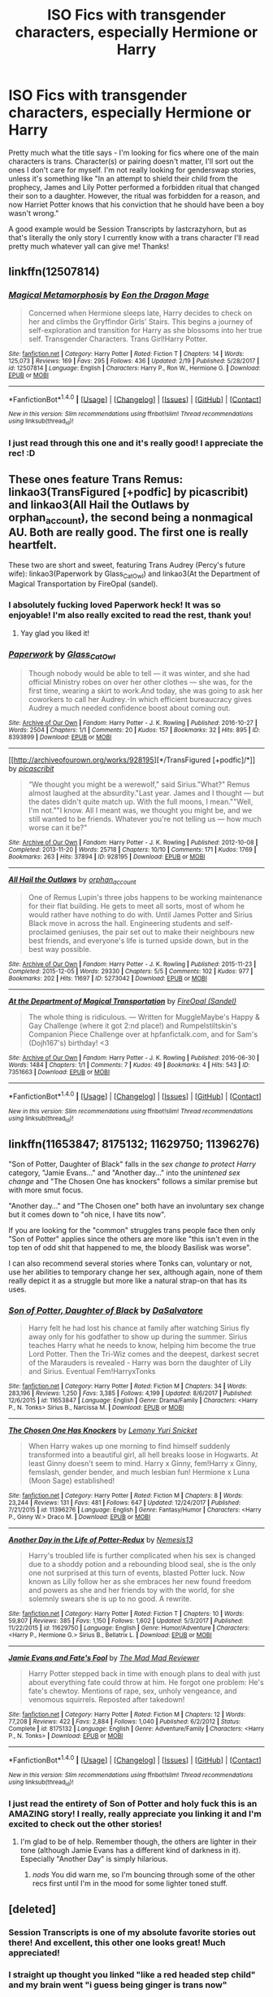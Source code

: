 #+TITLE: ISO Fics with transgender characters, especially Hermione or Harry

* ISO Fics with transgender characters, especially Hermione or Harry
:PROPERTIES:
:Author: RoverMaelstrom
:Score: 0
:DateUnix: 1520872793.0
:DateShort: 2018-Mar-12
:FlairText: Request
:END:
Pretty much what the title says - I'm looking for fics where one of the main characters is trans. Character(s) or pairing doesn't matter, I'll sort out the ones I don't care for myself. I'm not really looking for genderswap stories, unless it's something like "In an attempt to shield their child from the prophecy, James and Lily Potter performed a forbidden ritual that changed their son to a daughter. However, the ritual was forbidden for a reason, and now Harriet Potter knows that his conviction that he should have been a boy wasn't wrong."

A good example would be Session Transcripts by lastcrazyhorn, but as that's literally the only story I currently know with a trans character I'll read pretty much whatever yall can give me! Thanks!


** linkffn(12507814)
:PROPERTIES:
:Author: SoGoPsychotic
:Score: 5
:DateUnix: 1520883975.0
:DateShort: 2018-Mar-12
:END:

*** [[http://www.fanfiction.net/s/12507814/1/][*/Magical Metamorphosis/*]] by [[https://www.fanfiction.net/u/1195888/Eon-the-Dragon-Mage][/Eon the Dragon Mage/]]

#+begin_quote
  Concerned when Hermione sleeps late, Harry decides to check on her and climbs the Gryffindor Girls' Stairs. This begins a journey of self-exploration and transition for Harry as she blossoms into her true self. Transgender Characters. Trans Girl!Harry Potter.
#+end_quote

^{/Site/: [[http://www.fanfiction.net/][fanfiction.net]] *|* /Category/: Harry Potter *|* /Rated/: Fiction T *|* /Chapters/: 14 *|* /Words/: 125,073 *|* /Reviews/: 169 *|* /Favs/: 295 *|* /Follows/: 436 *|* /Updated/: 2/19 *|* /Published/: 5/28/2017 *|* /id/: 12507814 *|* /Language/: English *|* /Characters/: Harry P., Ron W., Hermione G. *|* /Download/: [[http://www.ff2ebook.com/old/ffn-bot/index.php?id=12507814&source=ff&filetype=epub][EPUB]] or [[http://www.ff2ebook.com/old/ffn-bot/index.php?id=12507814&source=ff&filetype=mobi][MOBI]]}

--------------

*FanfictionBot*^{1.4.0} *|* [[[https://github.com/tusing/reddit-ffn-bot/wiki/Usage][Usage]]] | [[[https://github.com/tusing/reddit-ffn-bot/wiki/Changelog][Changelog]]] | [[[https://github.com/tusing/reddit-ffn-bot/issues/][Issues]]] | [[[https://github.com/tusing/reddit-ffn-bot/][GitHub]]] | [[[https://www.reddit.com/message/compose?to=tusing][Contact]]]

^{/New in this version: Slim recommendations using/ ffnbot!slim! /Thread recommendations using/ linksub(thread_id)!}
:PROPERTIES:
:Author: FanfictionBot
:Score: 3
:DateUnix: 1520883993.0
:DateShort: 2018-Mar-12
:END:


*** I just read through this one and it's really good! I appreciate the rec! :D
:PROPERTIES:
:Author: RoverMaelstrom
:Score: 2
:DateUnix: 1521067692.0
:DateShort: 2018-Mar-15
:END:


** These ones feature Trans Remus: linkao3(TransFigured [+podfic] by picascribit) and linkao3(All Hail the Outlaws by orphan_account), the second being a nonmagical AU. Both are really good. The first one is really heartfelt.

These two are short and sweet, featuring Trans Audrey (Percy's future wife): linkao3(Paperwork by Glass_CatOwl) and linkao3(At the Department of Magical Transportation by FireOpal (sandel).
:PROPERTIES:
:Author: orangedarkchocolate
:Score: 2
:DateUnix: 1520949540.0
:DateShort: 2018-Mar-13
:END:

*** I absolutely fucking loved Paperwork heck! It was so enjoyable! I'm also really excited to read the rest, thank you!
:PROPERTIES:
:Author: RoverMaelstrom
:Score: 2
:DateUnix: 1520956651.0
:DateShort: 2018-Mar-13
:END:

**** Yay glad you liked it!
:PROPERTIES:
:Author: orangedarkchocolate
:Score: 1
:DateUnix: 1520956704.0
:DateShort: 2018-Mar-13
:END:


*** [[http://archiveofourown.org/works/8393899][*/Paperwork/*]] by [[http://www.archiveofourown.org/users/Glass_CatOwl/pseuds/Glass_CatOwl][/Glass_CatOwl/]]

#+begin_quote
  Though nobody would be able to tell --- it was winter, and she had official Ministry robes on over her other clothes --- she was, for the first time, wearing a skirt to work.And today, she was going to ask her coworkers to call her Audrey.-In which efficient bureaucracy gives Audrey a much needed confidence boost about coming out.
#+end_quote

^{/Site/: [[http://www.archiveofourown.org/][Archive of Our Own]] *|* /Fandom/: Harry Potter - J. K. Rowling *|* /Published/: 2016-10-27 *|* /Words/: 2504 *|* /Chapters/: 1/1 *|* /Comments/: 20 *|* /Kudos/: 157 *|* /Bookmarks/: 32 *|* /Hits/: 895 *|* /ID/: 8393899 *|* /Download/: [[http://archiveofourown.org/downloads/Gl/Glass_CatOwl/8393899/Paperwork.epub?updated_at=1487582964][EPUB]] or [[http://archiveofourown.org/downloads/Gl/Glass_CatOwl/8393899/Paperwork.mobi?updated_at=1487582964][MOBI]]}

--------------

[[http://archiveofourown.org/works/928195][*/TransFigured [+podfic]/*]] by [[http://www.archiveofourown.org/users/picascribit/pseuds/picascribit][/picascribit/]]

#+begin_quote
  “We thought you might be a werewolf," said Sirius."What?" Remus almost laughed at the absurdity."Last year. James and I thought --- but the dates didn't quite match up. With the full moons, I mean.""Well, I'm not.""I know. All I meant was, we thought you might be, and we still wanted to be friends. Whatever you're not telling us --- how much worse can it be?"
#+end_quote

^{/Site/: [[http://www.archiveofourown.org/][Archive of Our Own]] *|* /Fandom/: Harry Potter - J. K. Rowling *|* /Published/: 2012-10-08 *|* /Completed/: 2013-11-20 *|* /Words/: 25718 *|* /Chapters/: 10/10 *|* /Comments/: 171 *|* /Kudos/: 1769 *|* /Bookmarks/: 263 *|* /Hits/: 37894 *|* /ID/: 928195 *|* /Download/: [[http://archiveofourown.org/downloads/pi/picascribit/928195/TransFigured%20podfic.epub?updated_at=1514752002][EPUB]] or [[http://archiveofourown.org/downloads/pi/picascribit/928195/TransFigured%20podfic.mobi?updated_at=1514752002][MOBI]]}

--------------

[[http://archiveofourown.org/works/5273042][*/All Hail the Outlaws/*]] by [[http://www.archiveofourown.org/users/orphan_account/pseuds/orphan_account][/orphan_account/]]

#+begin_quote
  One of Remus Lupin's three jobs happens to be working maintenance for their flat building. He gets to meet all sorts, most of whom he would rather have nothing to do with. Until James Potter and Sirius Black move in across the hall. Engineering students and self-proclaimed geniuses, the pair set out to make their neighbours new best friends, and everyone's life is turned upside down, but in the best way possible.
#+end_quote

^{/Site/: [[http://www.archiveofourown.org/][Archive of Our Own]] *|* /Fandom/: Harry Potter - J. K. Rowling *|* /Published/: 2015-11-23 *|* /Completed/: 2015-12-05 *|* /Words/: 29330 *|* /Chapters/: 5/5 *|* /Comments/: 102 *|* /Kudos/: 977 *|* /Bookmarks/: 202 *|* /Hits/: 11697 *|* /ID/: 5273042 *|* /Download/: [[http://archiveofourown.org/downloads/or/orphan_account/5273042/All%20Hail%20the%20Outlaws.epub?updated_at=1462197548][EPUB]] or [[http://archiveofourown.org/downloads/or/orphan_account/5273042/All%20Hail%20the%20Outlaws.mobi?updated_at=1462197548][MOBI]]}

--------------

[[http://archiveofourown.org/works/7351663][*/At the Department of Magical Transportation/*]] by [[http://www.archiveofourown.org/users/Sandel/pseuds/FireOpal][/FireOpal (Sandel)/]]

#+begin_quote
  The whole thing is ridiculous. --- Written for MuggleMaybe's Happy & Gay Challenge (where it got 2:nd place!) and Rumpelstiltskin's Companion Piece Challenge over at hpfanfictalk.com, and for Sam's (Dojh167's) birthday! <3
#+end_quote

^{/Site/: [[http://www.archiveofourown.org/][Archive of Our Own]] *|* /Fandom/: Harry Potter - J. K. Rowling *|* /Published/: 2016-06-30 *|* /Words/: 1484 *|* /Chapters/: 1/1 *|* /Comments/: 7 *|* /Kudos/: 49 *|* /Bookmarks/: 4 *|* /Hits/: 543 *|* /ID/: 7351663 *|* /Download/: [[http://archiveofourown.org/downloads/Fi/FireOpal/7351663/At%20the%20Department%20of%20Magical.epub?updated_at=1488105265][EPUB]] or [[http://archiveofourown.org/downloads/Fi/FireOpal/7351663/At%20the%20Department%20of%20Magical.mobi?updated_at=1488105265][MOBI]]}

--------------

*FanfictionBot*^{1.4.0} *|* [[[https://github.com/tusing/reddit-ffn-bot/wiki/Usage][Usage]]] | [[[https://github.com/tusing/reddit-ffn-bot/wiki/Changelog][Changelog]]] | [[[https://github.com/tusing/reddit-ffn-bot/issues/][Issues]]] | [[[https://github.com/tusing/reddit-ffn-bot/][GitHub]]] | [[[https://www.reddit.com/message/compose?to=tusing][Contact]]]

^{/New in this version: Slim recommendations using/ ffnbot!slim! /Thread recommendations using/ linksub(thread_id)!}
:PROPERTIES:
:Author: FanfictionBot
:Score: 1
:DateUnix: 1520949568.0
:DateShort: 2018-Mar-13
:END:


** linkffn(11653847; 8175132; 11629750; 11396276)

"Son of Potter, Daughter of Black" falls in the /sex change to protect Harry/ category, "Jamie Evans..." and "Another day..." into the /unintened sex change/ and "The Chosen One has knockers" follows a similar premise but with more smut focus.

"Another day..." and "The Chosen one" both have an involuntary sex change but it comes down to "oh nice, I have tits now".

If you are looking for the "common" struggles trans people face then only "Son of Potter" applies since the others are more like "this isn't even in the top ten of odd shit that happened to me, the bloody Basilisk was worse".

I can also recommend several stories where Tonks can, voluntary or not, use her abilities to temporary change her sex, although again, none of them really depict it as a struggle but more like a natural strap-on that has its uses.
:PROPERTIES:
:Author: Hellstrike
:Score: 2
:DateUnix: 1520875220.0
:DateShort: 2018-Mar-12
:END:

*** [[http://www.fanfiction.net/s/11653847/1/][*/Son of Potter, Daughter of Black/*]] by [[https://www.fanfiction.net/u/7108591/DaSalvatore][/DaSalvatore/]]

#+begin_quote
  Harry felt he had lost his chance at family after watching Sirius fly away only for his godfather to show up during the summer. Sirius teaches Harry what he needs to know, helping him become the true Lord Potter. Then the Tri-Wiz comes and the deepest, darkest secret of the Marauders is revealed - Harry was born the daughter of Lily and Sirius. Eventual Fem!HarryxTonks
#+end_quote

^{/Site/: [[http://www.fanfiction.net/][fanfiction.net]] *|* /Category/: Harry Potter *|* /Rated/: Fiction M *|* /Chapters/: 34 *|* /Words/: 283,196 *|* /Reviews/: 1,250 *|* /Favs/: 3,385 *|* /Follows/: 4,199 *|* /Updated/: 8/6/2017 *|* /Published/: 12/6/2015 *|* /id/: 11653847 *|* /Language/: English *|* /Genre/: Drama/Family *|* /Characters/: <Harry P., N. Tonks> Sirius B., Narcissa M. *|* /Download/: [[http://www.ff2ebook.com/old/ffn-bot/index.php?id=11653847&source=ff&filetype=epub][EPUB]] or [[http://www.ff2ebook.com/old/ffn-bot/index.php?id=11653847&source=ff&filetype=mobi][MOBI]]}

--------------

[[http://www.fanfiction.net/s/11396276/1/][*/The Chosen One Has Knockers/*]] by [[https://www.fanfiction.net/u/5562775/Lemony-Yuri-Snicket][/Lemony Yuri Snicket/]]

#+begin_quote
  When Harry wakes up one morning to find himself suddenly transformed into a beautiful girl, all hell breaks loose in Hogwarts. At least Ginny doesn't seem to mind. Harry x Ginny, fem!Harry x Ginny, femslash, gender bender, and much lesbian fun! Hermione x Luna (Moon Sage) established!
#+end_quote

^{/Site/: [[http://www.fanfiction.net/][fanfiction.net]] *|* /Category/: Harry Potter *|* /Rated/: Fiction M *|* /Chapters/: 8 *|* /Words/: 23,244 *|* /Reviews/: 131 *|* /Favs/: 481 *|* /Follows/: 647 *|* /Updated/: 12/24/2017 *|* /Published/: 7/21/2015 *|* /id/: 11396276 *|* /Language/: English *|* /Genre/: Fantasy/Humor *|* /Characters/: <Harry P., Ginny W.> Draco M. *|* /Download/: [[http://www.ff2ebook.com/old/ffn-bot/index.php?id=11396276&source=ff&filetype=epub][EPUB]] or [[http://www.ff2ebook.com/old/ffn-bot/index.php?id=11396276&source=ff&filetype=mobi][MOBI]]}

--------------

[[http://www.fanfiction.net/s/11629750/1/][*/Another Day in the Life of Potter-Redux/*]] by [[https://www.fanfiction.net/u/227409/Nemesis13][/Nemesis13/]]

#+begin_quote
  Harry's troubled life is further complicated when his sex is changed due to a shoddy potion and a rebounding blood seal, she is the only one not surprised at this turn of events, blasted Potter luck. Now known as Lilly follow her as she embraces her new found freedom and powers as she and her friends toy with the world, for she solemnly swears she is up to no good. A rewrite.
#+end_quote

^{/Site/: [[http://www.fanfiction.net/][fanfiction.net]] *|* /Category/: Harry Potter *|* /Rated/: Fiction T *|* /Chapters/: 10 *|* /Words/: 59,807 *|* /Reviews/: 385 *|* /Favs/: 1,150 *|* /Follows/: 1,602 *|* /Updated/: 5/3/2017 *|* /Published/: 11/22/2015 *|* /id/: 11629750 *|* /Language/: English *|* /Genre/: Humor/Adventure *|* /Characters/: <Harry P., Hermione G.> Sirius B., Bellatrix L. *|* /Download/: [[http://www.ff2ebook.com/old/ffn-bot/index.php?id=11629750&source=ff&filetype=epub][EPUB]] or [[http://www.ff2ebook.com/old/ffn-bot/index.php?id=11629750&source=ff&filetype=mobi][MOBI]]}

--------------

[[http://www.fanfiction.net/s/8175132/1/][*/Jamie Evans and Fate's Fool/*]] by [[https://www.fanfiction.net/u/699762/The-Mad-Mad-Reviewer][/The Mad Mad Reviewer/]]

#+begin_quote
  Harry Potter stepped back in time with enough plans to deal with just about everything fate could throw at him. He forgot one problem: He's fate's chewtoy. Mentions of rape, sex, unholy vengeance, and venomous squirrels. Reposted after takedown!
#+end_quote

^{/Site/: [[http://www.fanfiction.net/][fanfiction.net]] *|* /Category/: Harry Potter *|* /Rated/: Fiction M *|* /Chapters/: 12 *|* /Words/: 77,208 *|* /Reviews/: 422 *|* /Favs/: 2,884 *|* /Follows/: 1,040 *|* /Published/: 6/2/2012 *|* /Status/: Complete *|* /id/: 8175132 *|* /Language/: English *|* /Genre/: Adventure/Family *|* /Characters/: <Harry P., N. Tonks> *|* /Download/: [[http://www.ff2ebook.com/old/ffn-bot/index.php?id=8175132&source=ff&filetype=epub][EPUB]] or [[http://www.ff2ebook.com/old/ffn-bot/index.php?id=8175132&source=ff&filetype=mobi][MOBI]]}

--------------

*FanfictionBot*^{1.4.0} *|* [[[https://github.com/tusing/reddit-ffn-bot/wiki/Usage][Usage]]] | [[[https://github.com/tusing/reddit-ffn-bot/wiki/Changelog][Changelog]]] | [[[https://github.com/tusing/reddit-ffn-bot/issues/][Issues]]] | [[[https://github.com/tusing/reddit-ffn-bot/][GitHub]]] | [[[https://www.reddit.com/message/compose?to=tusing][Contact]]]

^{/New in this version: Slim recommendations using/ ffnbot!slim! /Thread recommendations using/ linksub(thread_id)!}
:PROPERTIES:
:Author: FanfictionBot
:Score: 1
:DateUnix: 1520875266.0
:DateShort: 2018-Mar-12
:END:


*** I just read the entirety of Son of Potter and holy fuck this is an AMAZING story! I really, really appreciate you linking it and I'm excited to check out the other stories!
:PROPERTIES:
:Author: RoverMaelstrom
:Score: 1
:DateUnix: 1520954566.0
:DateShort: 2018-Mar-13
:END:

**** I'm glad to be of help. Remember though, the others are lighter in their tone (although Jamie Evans has a different kind of darkness in it). Especially "Another Day" is simply hilarious.
:PROPERTIES:
:Author: Hellstrike
:Score: 1
:DateUnix: 1520955642.0
:DateShort: 2018-Mar-13
:END:

***** /nods/ You did warn me, so I'm bouncing through some of the other recs first until I'm in the mood for some lighter toned stuff.
:PROPERTIES:
:Author: RoverMaelstrom
:Score: 1
:DateUnix: 1520979563.0
:DateShort: 2018-Mar-14
:END:


** [deleted]
:PROPERTIES:
:Score: 2
:DateUnix: 1520891867.0
:DateShort: 2018-Mar-13
:END:

*** Session Transcripts is one of my absolute favorite stories out there! And excellent, this other one looks great! Much appreciated!
:PROPERTIES:
:Author: RoverMaelstrom
:Score: 2
:DateUnix: 1520954489.0
:DateShort: 2018-Mar-13
:END:


*** I straight up thought you linked "like a red headed step child" and my brain went "i guess being ginger is trans now"
:PROPERTIES:
:Author: flingerdinger
:Score: 2
:DateUnix: 1520994495.0
:DateShort: 2018-Mar-14
:END:

**** Heh, there are several HP stories with variations on that name, I recently found out. It's now gonna be confusing though, since I also really enjoyed mugglesftw's Like A Redheaded Stepchild and now this one is also so dang good!
:PROPERTIES:
:Author: RoverMaelstrom
:Score: 1
:DateUnix: 1521067844.0
:DateShort: 2018-Mar-15
:END:


*** [[http://www.fanfiction.net/s/7508449/1/][*/Session Transcripts/*]] by [[https://www.fanfiction.net/u/1715129/lastcrazyhorn][/lastcrazyhorn/]]

#+begin_quote
  What happens when a brain damaged Harry and a transgender Hermione both get sorted into Slytherin? Snape's not sure, but he thinks it's likely to be an interesting term. This story follows various first years through the trials of their first year.
#+end_quote

^{/Site/: [[http://www.fanfiction.net/][fanfiction.net]] *|* /Category/: Harry Potter *|* /Rated/: Fiction T *|* /Chapters/: 25 *|* /Words/: 134,660 *|* /Reviews/: 2,438 *|* /Favs/: 3,718 *|* /Follows/: 4,316 *|* /Updated/: 7/8/2017 *|* /Published/: 10/30/2011 *|* /id/: 7508449 *|* /Language/: English *|* /Genre/: Hurt/Comfort/Friendship *|* /Characters/: Severus S., Harry P. *|* /Download/: [[http://www.ff2ebook.com/old/ffn-bot/index.php?id=7508449&source=ff&filetype=epub][EPUB]] or [[http://www.ff2ebook.com/old/ffn-bot/index.php?id=7508449&source=ff&filetype=mobi][MOBI]]}

--------------

[[http://www.fanfiction.net/s/9037058/1/][*/Red Headed Stepchild/*]] by [[https://www.fanfiction.net/u/2055056/sfjoellen][/sfjoellen/]]

#+begin_quote
  Transgender Harry. fem!Harry Harry/Hermione. Dumbledore bashing. Mature Language and Themes. Not Explicit. Not Stupidly Overpowered Harry. Not Stupid Adults.
#+end_quote

^{/Site/: [[http://www.fanfiction.net/][fanfiction.net]] *|* /Category/: Harry Potter *|* /Rated/: Fiction M *|* /Chapters/: 12 *|* /Words/: 110,435 *|* /Reviews/: 212 *|* /Favs/: 582 *|* /Follows/: 853 *|* /Updated/: 10/10/2013 *|* /Published/: 2/22/2013 *|* /id/: 9037058 *|* /Language/: English *|* /Genre/: Family/Adventure *|* /Characters/: Harry P., Hermione G. *|* /Download/: [[http://www.ff2ebook.com/old/ffn-bot/index.php?id=9037058&source=ff&filetype=epub][EPUB]] or [[http://www.ff2ebook.com/old/ffn-bot/index.php?id=9037058&source=ff&filetype=mobi][MOBI]]}

--------------

*FanfictionBot*^{1.4.0} *|* [[[https://github.com/tusing/reddit-ffn-bot/wiki/Usage][Usage]]] | [[[https://github.com/tusing/reddit-ffn-bot/wiki/Changelog][Changelog]]] | [[[https://github.com/tusing/reddit-ffn-bot/issues/][Issues]]] | [[[https://github.com/tusing/reddit-ffn-bot/][GitHub]]] | [[[https://www.reddit.com/message/compose?to=tusing][Contact]]]

^{/New in this version: Slim recommendations using/ ffnbot!slim! /Thread recommendations using/ linksub(thread_id)!}
:PROPERTIES:
:Author: FanfictionBot
:Score: 1
:DateUnix: 1520891905.0
:DateShort: 2018-Mar-13
:END:


** I think my favorite fic as a transwoman myself would be linkffn(7452425) which always seemed to work wonderfully. There was another one I loved as well that just hit every point on the nose but I can't remember the name of it. Also, while most people enjoyed Magical Metamorphosis, I /really/ disliked it, and I think a lot of it comes from the fact that not only does the process seemed rushed, but the idea that Hermione, in like, what, 3rd year I think it was, instantly realizes that Harry is trans and like everything that goes with it. Always draws me out of it.

If you're looking for transgender fanfics in general, the Ranma 1/2 authors have a /bunch/ of wonderful ones as well.
:PROPERTIES:
:Author: Werefoxz
:Score: 1
:DateUnix: 1521303445.0
:DateShort: 2018-Mar-17
:END:


** [[https://archiveofourown.org/works?utf8=%E2%9C%93&work_search%5Bsort_column%5D=revised_at&work_search%5Bcharacter_ids%5D%5B%5D=1048&work_search%5Bother_tag_names%5D=&work_search%5Bquery%5D=trans&work_search%5Blanguage_id%5D=1&work_search%5Bcomplete%5D=0&commit=Sort+and+Filter&tag_id=Harry+Potter+-+J*d*+K*d*+Rowling][This]] might be a good place to check.
:PROPERTIES:
:Author: Meiyouxiangjiao
:Score: 1
:DateUnix: 1521310983.0
:DateShort: 2018-Mar-17
:END:


** linkffn(11159194) is short, but I do have linkao3([[https://archiveofourown.org/works/928195/chapters/1805088]]) sitting in my "want to read" folder.

I also have linkao3([[https://archiveofourown.org/works/285360?view_adult=true]]) although Teddy would be considered more genderqueer than trans. It was really well written though, one of the best stories I've read relating to this topic.
:PROPERTIES:
:Author: LittleMissPeachy6
:Score: 1
:DateUnix: 1520882762.0
:DateShort: 2018-Mar-12
:END:

*** [[http://archiveofourown.org/works/285360][*/Being Liquid/*]] by [[http://www.archiveofourown.org/users/rotaryphones/pseuds/rotaryphones/users/Rapidez/pseuds/Rapidez][/rotaryphonesRapidez/]]

#+begin_quote
  When Teddy discovers a new way to be liquid, Victoire helps him to find stability.
#+end_quote

^{/Site/: [[http://www.archiveofourown.org/][Archive of Our Own]] *|* /Fandom/: Harry Potter - J. K. Rowling *|* /Published/: 2008-04-25 *|* /Words/: 7485 *|* /Chapters/: 1/1 *|* /Comments/: 61 *|* /Kudos/: 506 *|* /Bookmarks/: 138 *|* /Hits/: 4641 *|* /ID/: 285360 *|* /Download/: [[http://archiveofourown.org/downloads/ro/rotaryphones/285360/Being%20Liquid.epub?updated_at=1387593571][EPUB]] or [[http://archiveofourown.org/downloads/ro/rotaryphones/285360/Being%20Liquid.mobi?updated_at=1387593571][MOBI]]}

--------------

[[http://archiveofourown.org/works/928195][*/TransFigured [+podfic]/*]] by [[http://www.archiveofourown.org/users/picascribit/pseuds/picascribit][/picascribit/]]

#+begin_quote
  “We thought you might be a werewolf," said Sirius."What?" Remus almost laughed at the absurdity."Last year. James and I thought --- but the dates didn't quite match up. With the full moons, I mean.""Well, I'm not.""I know. All I meant was, we thought you might be, and we still wanted to be friends. Whatever you're not telling us --- how much worse can it be?"
#+end_quote

^{/Site/: [[http://www.archiveofourown.org/][Archive of Our Own]] *|* /Fandom/: Harry Potter - J. K. Rowling *|* /Published/: 2012-10-08 *|* /Completed/: 2013-11-20 *|* /Words/: 25718 *|* /Chapters/: 10/10 *|* /Comments/: 171 *|* /Kudos/: 1769 *|* /Bookmarks/: 263 *|* /Hits/: 37894 *|* /ID/: 928195 *|* /Download/: [[http://archiveofourown.org/downloads/pi/picascribit/928195/TransFigured%20podfic.epub?updated_at=1514752002][EPUB]] or [[http://archiveofourown.org/downloads/pi/picascribit/928195/TransFigured%20podfic.mobi?updated_at=1514752002][MOBI]]}

--------------

[[http://www.fanfiction.net/s/11159194/1/][*/A New Beginning/*]] by [[https://www.fanfiction.net/u/3505971/NeonDomino][/NeonDomino/]]

#+begin_quote
  When Sirius Black started University, he was hoping to be known as one of the guys. He hadn't expected to see a familiar face - someone who recognised him and could spill his secret... Transgender!Sirius. Muggle!AU. WolfStar.
#+end_quote

^{/Site/: [[http://www.fanfiction.net/][fanfiction.net]] *|* /Category/: Harry Potter *|* /Rated/: Fiction T *|* /Words/: 3,138 *|* /Reviews/: 29 *|* /Favs/: 35 *|* /Follows/: 12 *|* /Published/: 4/3/2015 *|* /Status/: Complete *|* /id/: 11159194 *|* /Language/: English *|* /Characters/: <Sirius B., Remus L.> James P. *|* /Download/: [[http://www.ff2ebook.com/old/ffn-bot/index.php?id=11159194&source=ff&filetype=epub][EPUB]] or [[http://www.ff2ebook.com/old/ffn-bot/index.php?id=11159194&source=ff&filetype=mobi][MOBI]]}

--------------

*FanfictionBot*^{1.4.0} *|* [[[https://github.com/tusing/reddit-ffn-bot/wiki/Usage][Usage]]] | [[[https://github.com/tusing/reddit-ffn-bot/wiki/Changelog][Changelog]]] | [[[https://github.com/tusing/reddit-ffn-bot/issues/][Issues]]] | [[[https://github.com/tusing/reddit-ffn-bot/][GitHub]]] | [[[https://www.reddit.com/message/compose?to=tusing][Contact]]]

^{/New in this version: Slim recommendations using/ ffnbot!slim! /Thread recommendations using/ linksub(thread_id)!}
:PROPERTIES:
:Author: FanfictionBot
:Score: 1
:DateUnix: 1520882795.0
:DateShort: 2018-Mar-12
:END:


*** Damn ok so I usually think TeddyxVictoire is overdone and irritating, but I /absolutely fucking loved/ being liquid holy hela! I'm also excited about the other stuff you linked, it looks great too!
:PROPERTIES:
:Author: RoverMaelstrom
:Score: 1
:DateUnix: 1520955760.0
:DateShort: 2018-Mar-13
:END:

**** I'm glad you loved Being Liquid too!! It's for sure a favorite of mine, and actually the only Teddy/Victorire I've read with them as the main pairing.
:PROPERTIES:
:Author: LittleMissPeachy6
:Score: 1
:DateUnix: 1520972347.0
:DateShort: 2018-Mar-13
:END:

***** TBH I think I dislike the pairing so much because it's usually written so absurdly, cringe-worthily cishet and I just 100% cannot wrap my head around anyone with metamorph abilities not being even a little bit fluid and/or queer.
:PROPERTIES:
:Author: RoverMaelstrom
:Score: 1
:DateUnix: 1520979949.0
:DateShort: 2018-Mar-14
:END:

****** I tend to imagine both Tonks and Teddy as some flavor of genderqueer and pansexual because of their metamorph abilities. It just makes the most sense to me.
:PROPERTIES:
:Author: LittleMissPeachy6
:Score: 2
:DateUnix: 1520986718.0
:DateShort: 2018-Mar-14
:END:

******* Yup! And since I've headcannoned Remus as bi since I really first started thinking about it, I always saw that as being an important part of their relationship - Tonks gets to be as physically fluid as she wants to be and it legitimately doesn't phase Remus since he's neither gay nor straight.
:PROPERTIES:
:Author: RoverMaelstrom
:Score: 1
:DateUnix: 1521068125.0
:DateShort: 2018-Mar-15
:END:

******** I think of Remus as bi as well. I have this headcanon of Remus being in love with Sirius before Sirius went to Azkaban, then finds himself falling for Tonks, and then has to deal with his conflicting emotions when it comes out that Sirius is innocent. And then Sirius dies, and he's not sure how to process all his emotions, and Tonks (because she's super smart and guesses what's going on in his head) helps him process by letting him see Sirius again by physically changing into him for a night. I haven't seen a fic like this yet though.
:PROPERTIES:
:Author: LittleMissPeachy6
:Score: 1
:DateUnix: 1521102270.0
:DateShort: 2018-Mar-15
:END:


** The boy with a scars series on AO3 has a bunch of oneshots featuring different BWLs that are all heart breakingly wonderful. One of them is where Harry is a trans girl: [[https://archiveofourown.org/works/7900501]]
:PROPERTIES:
:Author: TimeTurner394
:Score: 1
:DateUnix: 1520898555.0
:DateShort: 2018-Mar-13
:END:

*** This was so enjoyable! Thank you!
:PROPERTIES:
:Author: RoverMaelstrom
:Score: 1
:DateUnix: 1521068143.0
:DateShort: 2018-Mar-15
:END:


** [[https://www.quotev.com/story/10314057/Harry-Potter-The-Fight-For-Rights]]

I'm a lesbian, and I always have a good number of LGBTQ characters in my stories, because I think it's important and also /about time/ for people like me to get some clear and solid representation in entertainment media and stuff. :) So I'm going all THANOS and saying "Fine I'll do it myself." :) This story that I'm focusing on writing currently, Fight For Rights, has a bisexual adult female Harry, and one of the other main characters is a transgender vampire, and a gay man. :) There are also a lot of LGBTQ nonhumans and interspecies relationships. :) Gay mermen, lesbian centaurs, and a bi dragon. :)
:PROPERTIES:
:Score: -3
:DateUnix: 1520875556.0
:DateShort: 2018-Mar-12
:END:

*** I'm working on reading yours, I just need to get past the spider scenes and that's...not happening at the moment, nope. :-P But I super appreciate you linking it!
:PROPERTIES:
:Author: RoverMaelstrom
:Score: 1
:DateUnix: 1521068224.0
:DateShort: 2018-Mar-15
:END:

**** Sorry! I love animals and nature documentaries and I always love yes interacting with wild animals and that includes insects and reptiles! :) So yes SPIDERS are super cute and interesting and so they are in the story a lot. :)
:PROPERTIES:
:Score: 0
:DateUnix: 1521068971.0
:DateShort: 2018-Mar-15
:END:


*** [removed]
:PROPERTIES:
:Score: 0
:DateUnix: 1520894922.0
:DateShort: 2018-Mar-13
:END:

**** Have you read my story yet? It's not over represented. It's just that my LGBTQ main characters likes to meet and spend time with others in her community. Just like in real life, going to gay bars or parades or other events. And even still, the majority of other characters in the story aren't LGBTQ.
:PROPERTIES:
:Score: 2
:DateUnix: 1520895643.0
:DateShort: 2018-Mar-13
:END:
